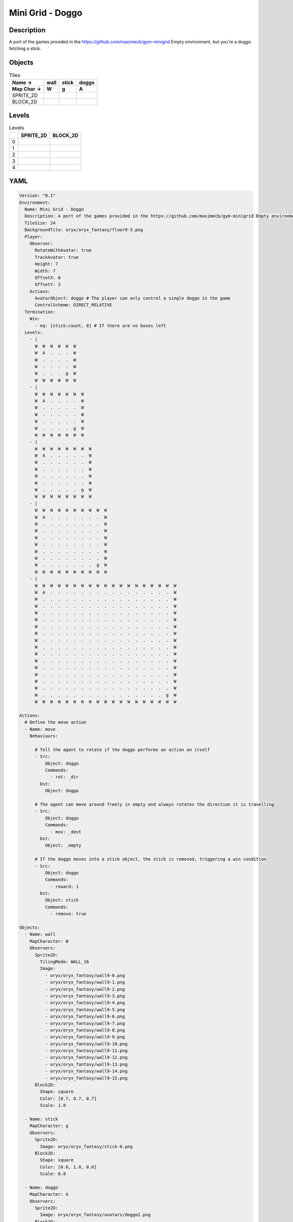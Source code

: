 Mini Grid - Doggo
=================

Description
-------------

A port of the games provided in the https://github.com/maximecb/gym-minigrid Empty environment, but you're a doggo fetching a stick.

Objects
-------

.. list-table:: Tiles
   :header-rows: 2

   * - Name ->
     - wall
     - stick
     - doggo
   * - Map Char ->
     - W
     - g
     - A
   * - SPRITE_2D
     - .. image:: img/Mini_Grid_-_Doggo-object-SPRITE_2D-wall.png
     - .. image:: img/Mini_Grid_-_Doggo-object-SPRITE_2D-stick.png
     - .. image:: img/Mini_Grid_-_Doggo-object-SPRITE_2D-doggo.png
   * - BLOCK_2D
     - .. image:: img/Mini_Grid_-_Doggo-object-BLOCK_2D-wall.png
     - .. image:: img/Mini_Grid_-_Doggo-object-BLOCK_2D-stick.png
     - .. image:: img/Mini_Grid_-_Doggo-object-BLOCK_2D-doggo.png


Levels
---------

.. list-table:: Levels
   :header-rows: 1

   * - 
     - SPRITE_2D
     - BLOCK_2D
   * - 0
     - .. thumbnail:: img/Mini_Grid_-_Doggo-level-SPRITE_2D-0.png
     - .. thumbnail:: img/Mini_Grid_-_Doggo-level-BLOCK_2D-0.png
   * - 1
     - .. thumbnail:: img/Mini_Grid_-_Doggo-level-SPRITE_2D-1.png
     - .. thumbnail:: img/Mini_Grid_-_Doggo-level-BLOCK_2D-1.png
   * - 2
     - .. thumbnail:: img/Mini_Grid_-_Doggo-level-SPRITE_2D-2.png
     - .. thumbnail:: img/Mini_Grid_-_Doggo-level-BLOCK_2D-2.png
   * - 3
     - .. thumbnail:: img/Mini_Grid_-_Doggo-level-SPRITE_2D-3.png
     - .. thumbnail:: img/Mini_Grid_-_Doggo-level-BLOCK_2D-3.png
   * - 4
     - .. thumbnail:: img/Mini_Grid_-_Doggo-level-SPRITE_2D-4.png
     - .. thumbnail:: img/Mini_Grid_-_Doggo-level-BLOCK_2D-4.png

YAML
----

.. code-block:: YAML

   Version: "0.1"
   Environment:
     Name: Mini Grid - Doggo
     Description: A port of the games provided in the https://github.com/maximecb/gym-minigrid Empty environment, but you're a doggo fetching a stick.
     TileSize: 24
     BackgroundTile: oryx/oryx_fantasy/floor9-3.png
     Player:
       Observer:
         RotateWithAvatar: true
         TrackAvatar: true
         Height: 7
         Width: 7
         OffsetX: 0
         OffsetY: 3
       Actions:
         AvatarObject: doggo # The player can only control a single doggo in the game
         ControlScheme: DIRECT_RELATIVE
     Termination:
       Win:
         - eq: [stick:count, 0] # If there are no boxes left
     Levels:
       - |
         W  W  W  W  W  W
         W  A  .  .  .  W
         W  .  .  .  .  W
         W  .  .  .  .  W
         W  .  .  .  g  W
         W  W  W  W  W  W
       - |
         W  W  W  W  W  W  W
         W  A  .  .  .  .  W
         W  .  .  .  .  .  W
         W  .  .  .  .  .  W
         W  .  .  .  .  .  W
         W  .  .  .  .  g  W
         W  W  W  W  W  W  W
       - |
         W  W  W  W  W  W  W  W
         W  A  .  .  .  .  .  W
         W  .  .  .  .  .  .  W
         W  .  .  .  .  .  .  W
         W  .  .  .  .  .  .  W
         W  .  .  .  .  .  .  W
         W  .  .  .  .  .  g  W
         W  W  W  W  W  W  W  W
       - |
         W  W  W  W  W  W  W  W  W  W
         W  A  .  .  .  .  .  .  .  W
         W  .  .  .  .  .  .  .  .  W
         W  .  .  .  .  .  .  .  .  W
         W  .  .  .  .  .  .  .  .  W
         W  .  .  .  .  .  .  .  .  W
         W  .  .  .  .  .  .  .  .  W
         W  .  .  .  .  .  .  .  .  W
         W  .  .  .  .  .  .  .  g  W
         W  W  W  W  W  W  W  W  W  W
       - |
         W  W  W  W  W  W  W  W  W  W  W  W  W  W  W  W  W  W  W
         W  A  .  .  .  .  .  .  .  .  .  .  .  .  .  .  .  .  W
         W  .  .  .  .  .  .  .  .  .  .  .  .  .  .  .  .  .  W
         W  .  .  .  .  .  .  .  .  .  .  .  .  .  .  .  .  .  W
         W  .  .  .  .  .  .  .  .  .  .  .  .  .  .  .  .  .  W
         W  .  .  .  .  .  .  .  .  .  .  .  .  .  .  .  .  .  W
         W  .  .  .  .  .  .  .  .  .  .  .  .  .  .  .  .  .  W
         W  .  .  .  .  .  .  .  .  .  .  .  .  .  .  .  .  .  W
         W  .  .  .  .  .  .  .  .  .  .  .  .  .  .  .  .  .  W
         W  .  .  .  .  .  .  .  .  .  .  .  .  .  .  .  .  .  W
         W  .  .  .  .  .  .  .  .  .  .  .  .  .  .  .  .  .  W
         W  .  .  .  .  .  .  .  .  .  .  .  .  .  .  .  .  .  W
         W  .  .  .  .  .  .  .  .  .  .  .  .  .  .  .  .  .  W
         W  .  .  .  .  .  .  .  .  .  .  .  .  .  .  .  .  .  W
         W  .  .  .  .  .  .  .  .  .  .  .  .  .  .  .  .  .  W
         W  .  .  .  .  .  .  .  .  .  .  .  .  .  .  .  .  .  W
         W  .  .  .  .  .  .  .  .  .  .  .  .  .  .  .  .  g  W
         W  W  W  W  W  W  W  W  W  W  W  W  W  W  W  W  W  W  W

   Actions:
     # Define the move action
     - Name: move
       Behaviours:

         # Tell the agent to rotate if the doggo performs an action on itself
         - Src:
             Object: doggo
             Commands:
               - rot: _dir
           Dst:
             Object: doggo

         # The agent can move around freely in empty and always rotates the direction it is travelling
         - Src:
             Object: doggo
             Commands:
               - mov: _dest
           Dst:
             Object: _empty

         # If the doggo moves into a stick object, the stick is removed, triggering a win condition
         - Src:
             Object: doggo
             Commands:
               - reward: 1
           Dst:
             Object: stick
             Commands:
               - remove: true

   Objects:
     - Name: wall
       MapCharacter: W
       Observers:
         Sprite2D:
           TilingMode: WALL_16
           Image:
             - oryx/oryx_fantasy/wall9-0.png
             - oryx/oryx_fantasy/wall9-1.png
             - oryx/oryx_fantasy/wall9-2.png
             - oryx/oryx_fantasy/wall9-3.png
             - oryx/oryx_fantasy/wall9-4.png
             - oryx/oryx_fantasy/wall9-5.png
             - oryx/oryx_fantasy/wall9-6.png
             - oryx/oryx_fantasy/wall9-7.png
             - oryx/oryx_fantasy/wall9-8.png
             - oryx/oryx_fantasy/wall9-9.png
             - oryx/oryx_fantasy/wall9-10.png
             - oryx/oryx_fantasy/wall9-11.png
             - oryx/oryx_fantasy/wall9-12.png
             - oryx/oryx_fantasy/wall9-13.png
             - oryx/oryx_fantasy/wall9-14.png
             - oryx/oryx_fantasy/wall9-15.png
         Block2D:
           Shape: square
           Color: [0.7, 0.7, 0.7]
           Scale: 1.0

     - Name: stick
       MapCharacter: g
       Observers:
         Sprite2D:
           Image: oryx/oryx_fantasy/stick-0.png
         Block2D:
           Shape: square
           Color: [0.0, 1.0, 0.0]
           Scale: 0.8

     - Name: doggo
       MapCharacter: A
       Observers:
         Sprite2D:
           Image: oryx/oryx_fantasy/avatars/doggo1.png
         Block2D:
           Shape: triangle
           Color: [1.0, 0.0, 0.0]
           Scale: 1.0


